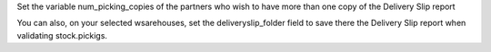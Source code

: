Set the variable num_picking_copies of the partners who wish to have more than
one copy of the Delivery Slip report

You can also, on your selected wsarehouses, set the deliveryslip_folder field
to save there the Delivery Slip report when validating stock.pickigs.
